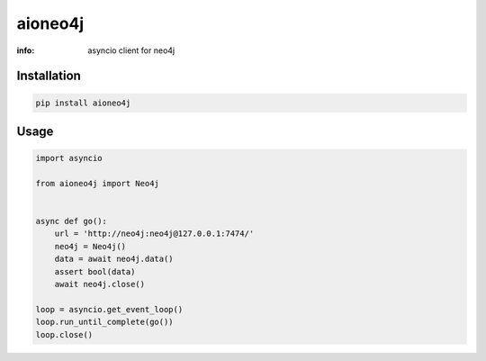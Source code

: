 aioneo4j
==========

:info: asyncio client for neo4j

.. image:: https://img.shields.io/travis/wikibusiness/aioneo4j.svg
    :target: https://travis-ci.org/wikibusiness/aioneo4j

.. image:: https://img.shields.io/pypi/v/aioneo4j.svg
    :target: https://pypi.python.org/pypi/aioneo4j

Installation
------------

.. code-block:: shell

    pip install aioneo4j

Usage
-----

.. code-block:: python

    import asyncio

    from aioneo4j import Neo4j


    async def go():
        url = 'http://neo4j:neo4j@127.0.0.1:7474/'
        neo4j = Neo4j()
        data = await neo4j.data()
        assert bool(data)
        await neo4j.close()

    loop = asyncio.get_event_loop()
    loop.run_until_complete(go())
    loop.close()


